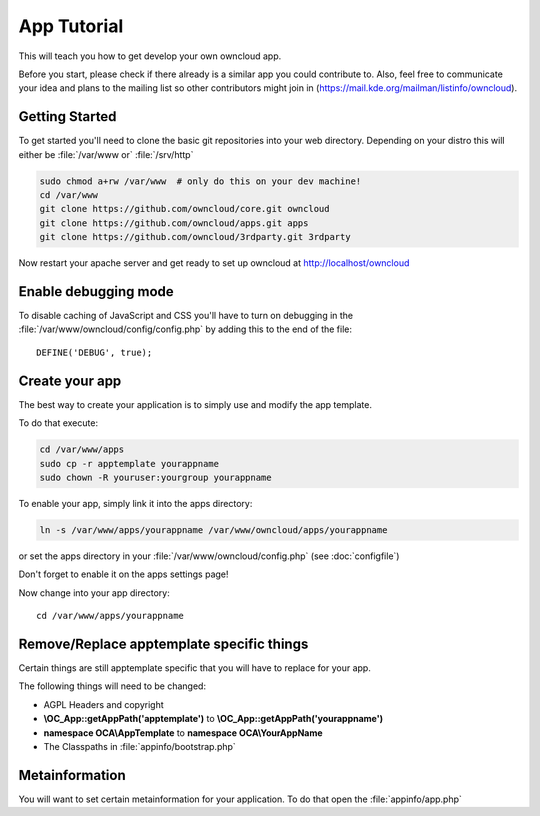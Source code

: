 App Tutorial
============

This will teach you how to get develop your own owncloud app.

Before you start, please check if there already is a similar app you could contribute to. Also, feel free to communicate your idea and plans to the mailing list so other contributors might join in (https://mail.kde.org/mailman/listinfo/owncloud).


Getting Started
---------------
To get started you'll need to clone the basic git repositories into your web directory. Depending on your distro this will either be :file:`/var/www or` :file:`/srv/http`

.. code-block:: bash
  
  sudo chmod a+rw /var/www  # only do this on your dev machine!
  cd /var/www
  git clone https://github.com/owncloud/core.git owncloud
  git clone https://github.com/owncloud/apps.git apps
  git clone https://github.com/owncloud/3rdparty.git 3rdparty

Now restart your apache server and get ready to set up owncloud at http://localhost/owncloud


Enable debugging mode
---------------------
To disable caching of JavaScript and CSS you'll have to turn on debugging in the :file:`/var/www/owncloud/config/config.php` by adding this to the end of the file::

  DEFINE('DEBUG', true);


Create your app
---------------
The best way to create your application is to simply use and modify the app template.

To do that execute:

.. code-block:: bash

  cd /var/www/apps
  sudo cp -r apptemplate yourappname
  sudo chown -R youruser:yourgroup yourappname

To enable your app, simply link it into the apps directory:


.. code-block:: bash

  ln -s /var/www/apps/yourappname /var/www/owncloud/apps/yourappname

or set the apps directory in your :file:`/var/www/owncloud/config.php` (see :doc:`configfile`)

Don't forget to enable it on the apps settings page!

Now change into your app directory::

  cd /var/www/apps/yourappname


Remove/Replace apptemplate specific things
------------------------------------------
Certain things are still apptemplate specific that you will have to replace for your app.

.. todo::

  Provide some sed commands for simple transformation

The following things will need to be changed:

* AGPL Headers and copyright
* **\\OC_App::getAppPath('apptemplate')** to **\\OC_App::getAppPath('yourappname')**
* **namespace OCA\\AppTemplate** to **namespace OCA\\YourAppName**
* The Classpaths in :file:`appinfo/bootstrap.php`

Metainformation
---------------
You will want to set certain metainformation for your application. To do that open the :file:`appinfo/app.php`

